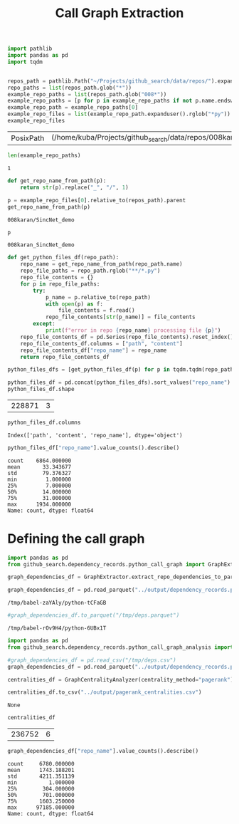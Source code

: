 #+title: Call Graph Extraction

#+BEGIN_SRC python :session call_graph_extraction.org  :exports both
import pathlib
import pandas as pd
import tqdm


repos_path = pathlib.Path("~/Projects/github_search/data/repos/").expanduser()
repo_paths = list(repos_path.glob("*"))
example_repo_paths = list(repos_path.glob("008*"))
example_repo_paths = [p for p in example_repo_paths if not p.name.endswith("zip")]
example_repo_path = example_repo_paths[0]
example_repo_files = list(example_repo_path.expanduser().rglob("*py"))
example_repo_files
#+END_SRC

#+RESULTS:
| PosixPath | (/home/kuba/Projects/github_search/data/repos/008karan_SincNet_demo/speaker_id.py) | PosixPath | (/home/kuba/Projects/github_search/data/repos/008karan_SincNet_demo/inference.py) | PosixPath | (/home/kuba/Projects/github_search/data/repos/008karan_SincNet_demo/data_io.py) | PosixPath | (/home/kuba/Projects/github_search/data/repos/008karan_SincNet_demo/dnn_models.py) | PosixPath | (/home/kuba/Projects/github_search/data/repos/008karan_SincNet_demo/TIMIT_preparation.py) | PosixPath | (/home/kuba/Projects/github_search/data/repos/008karan_SincNet_demo/similarity.py) | PosixPath | (/home/kuba/Projects/github_search/data/repos/008karan_SincNet_demo/compute_d_vector.py) |

#+BEGIN_SRC python :session call_graph_extraction.org  :exports both
len(example_repo_paths)
#+END_SRC

#+RESULTS:
: 1

#+BEGIN_SRC python :session call_graph_extraction.org  :exports both
def get_repo_name_from_path(p):
    return str(p).replace("_", "/", 1)

p = example_repo_files[0].relative_to(repos_path).parent
get_repo_name_from_path(p)
#+END_SRC

#+RESULTS:
: 008karan/SincNet_demo

#+BEGIN_SRC python :session call_graph_extraction.org  :exports both
p
#+END_SRC

#+RESULTS:
: 008karan_SincNet_demo

#+BEGIN_SRC python :session call_graph_extraction.org  :exports both
def get_python_files_df(repo_path):
    repo_name = get_repo_name_from_path(repo_path.name)
    repo_file_paths = repo_path.rglob("**/*.py")
    repo_file_contents = {}
    for p in repo_file_paths:
        try:
            p_name = p.relative_to(repo_path)
            with open(p) as f:
                file_contents = f.read()
            repo_file_contents[str(p_name)] = file_contents
        except:
            print(f"error in repo {repo_name} processing file {p}")
    repo_file_contents_df = pd.Series(repo_file_contents).reset_index()
    repo_file_contents_df.columns = ["path", "content"]
    repo_file_contents_df["repo_name"] = repo_name
    return repo_file_contents_df
#+END_SRC

#+RESULTS:

#+BEGIN_SRC python :session call_graph_extraction.org  :exports both :async
python_files_dfs = [get_python_files_df(p) for p in tqdm.tqdm(repo_paths)]
#+END_SRC

#+RESULTS:

#+BEGIN_SRC python :session call_graph_extraction.org  :exports both :async
python_files_df = pd.concat(python_files_dfs).sort_values("repo_name")
python_files_df.shape
#+END_SRC

#+RESULTS:
| 228871 | 3 |
#+BEGIN_SRC python :session call_graph_extraction.org  :exports both
python_files_df.columns
#+END_SRC

#+RESULTS:
: Index(['path', 'content', 'repo_name'], dtype='object')

#+BEGIN_SRC python :session call_graph_extraction.org  :exports both
python_files_df["repo_name"].value_counts().describe()
#+END_SRC

#+RESULTS:
: count    6864.000000
: mean       33.343677
: std        79.376327
: min         1.000000
: 25%         7.000000
: 50%        14.000000
: 75%        31.000000
: max      1934.000000
: Name: count, dtype: float64

* Defining the call graph

#+BEGIN_SRC python :session call_graph_extraction.org  :exports both :async
import pandas as pd
from github_search.dependency_records.python_call_graph import GraphExtractor
#+END_SRC

#+RESULTS:

#+BEGIN_SRC python :session call_graph_extraction.org  :exports both :async
graph_dependencies_df = GraphExtractor.extract_repo_dependencies_to_parquet(python_files_df, "../output/dependency_records.parquet")

graph_dependencies_df = pd.read_parquet("../output/dependency_records.parquet")
#+END_SRC

#+RESULTS:
: /tmp/babel-zaYAly/python-tCFaGB

#+BEGIN_SRC python :session call_graph_extraction.org  :exports both :async
#graph_dependencies_df.to_parquet("/tmp/deps.parquet")
#+END_SRC

#+RESULTS:
: /tmp/babel-rOv9H4/python-6UBx1T

#+BEGIN_SRC python :session call_graph_extraction.org  :exports both
import pandas as pd
from github_search.dependency_records.python_call_graph_analysis import GraphCentralityAnalyzer

#graph_dependencies_df = pd.read_csv("/tmp/deps.csv")
graph_dependencies_df = pd.read_parquet("../output/dependency_records.parquet")
#+END_SRC

#+RESULTS:

#+BEGIN_SRC python :session call_graph_extraction.org  :exports both :async
centralities_df = GraphCentralityAnalyzer(centrality_method="pagerank").analyze_centralities(graph_dependencies_df, {edge_type: 10 for edge_type in ["repo-file", "file-class", "file-function", "file-import"]})
#+END_SRC

#+RESULTS:

#+BEGIN_SRC python :session call_graph_extraction.org  :exports both :async
centralities_df.to_csv("../output/pagerank_centralities.csv")
#+END_SRC

#+RESULTS:
: None

#+BEGIN_SRC python :session call_graph_extraction.org  :exports both
centralities_df
#+END_SRC

#+RESULTS:
| 236752 | 6 |

#+BEGIN_SRC python :session call_graph_extraction.org  :exports both
graph_dependencies_df["repo_name"].value_counts().describe()
#+END_SRC

#+RESULTS:
: count     6780.000000
: mean      1743.188201
: std       4211.351139
: min          1.000000
: 25%        304.000000
: 50%        701.000000
: 75%       1603.250000
: max      97185.000000
: Name: count, dtype: float64
